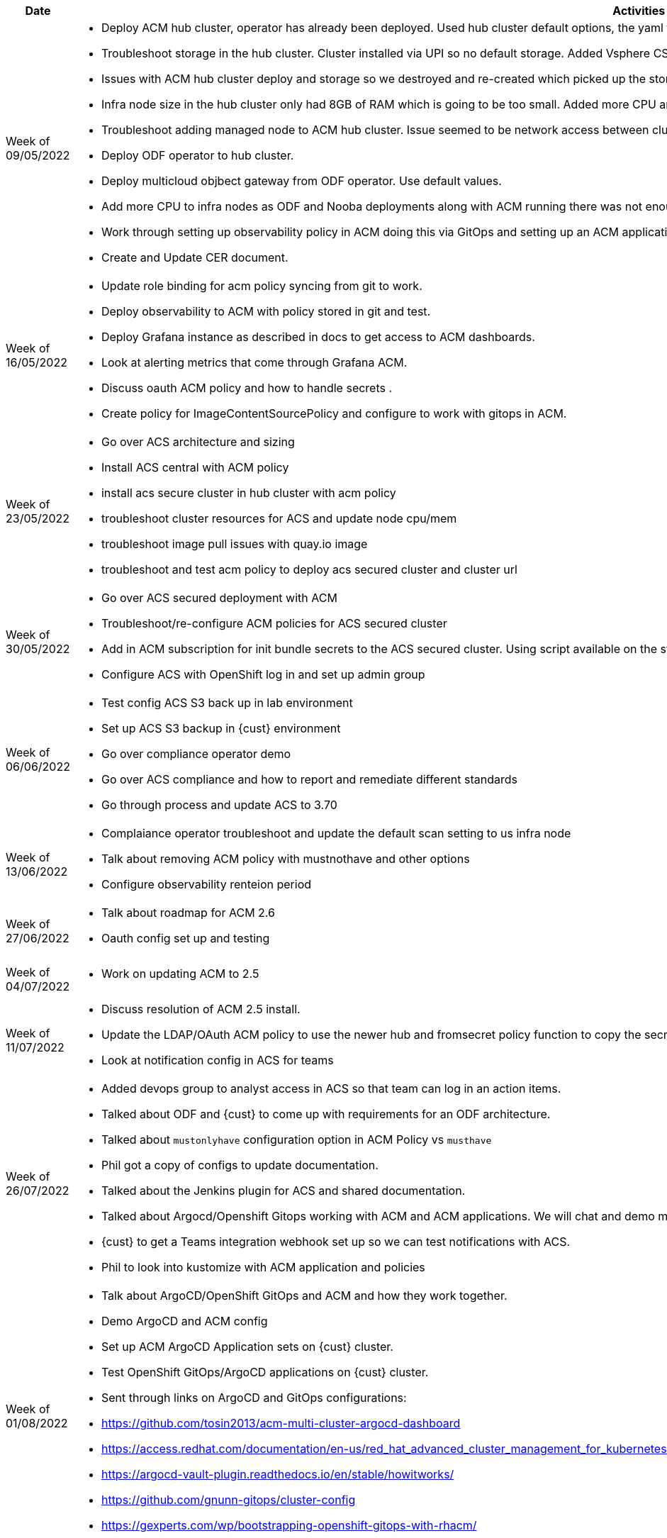 ////
Purpose
-------

Activities
------
Provide a single-line summary for each activity performed on a given day.  The
recommended format is "<summary><verb>", where "summary" is a brief description
of the activity, and "verb" is either "started", "progressed" or "completed".
This will help to capture tasks which span multiple days.

Note that this journal can be tracked daily or weekly, depending on how the 
project decides to record the information.

When an activity correlates with a task from the Statement of Work, try to use
the same verbiage as in the SOW to describe it.  This will greatly simplify
later reviews of this document.

Use good judgment when deciding which activities to list and which to omit.
A good starting point is to add:
- Any activity which requires 30 minutes or more to complete
- Tasks which are foundational or critical to the engagement regardless of time
  required
- Tasks which were not part of the Statement of Work but added per customer
  request

It is strongly recommended that the consultant update this part of the CER on a
daily basis to ensure all significant activity is captured.

Blockers
------
Provide a single-line summary for each blocker present in a given day.   The
recommended format is "<summary><verb>" where "summary" is a brief description
of the activity and "verb" is either "encountered", "ongoing" or "resolved".
This will help to capture the duration and impact of blockers.

Try to refrain from detailed explanations of blockers in this section.  Place
relevant details in the "Challenges" area of the CER and try to use the first
sentence of the Challenge description as the summary here.

PROTIP: Avoid duplication of effort with project status reports.  
If a delivery team elects to use the optional "Journal" component in the 
CER then those updates should be used by the Project Manager to compile updates 
for the project status report. If the "Journal" is not in use then 
information for the status report will be provided separately to the 
Project Manager by the Consultant/Architect(s) on the engagement. 

For more information see:  CER Best Practices - https://source.redhat.com/groups/public/kmo/engagementjournalstandardization/consulting_engagement_report_cer_wiki/cer_best_practices
and Delivering the CER - https://source.redhat.com/groups/public/kmo/engagementjournalstandardization/consulting_engagement_report_cer_wiki/delivering_the_cer 

Sample
------

[cols="1,5,5",options=header]
|===
|Date
|Activities
|Blockers

// Date
| 06/05/2021

// Activities
a|
- Primary cluster deployment completed
- Automation for workload deployment started
- Image repository creation progressed
// Blockers
a|
- Groups for RBAC not defined in Active Directory discovered


// Date
| 06/06/2021

// Activities
a|
- Automation for workload deployment progressed
- Image repository creation completed

// Blockers
a|
- Groups for RBAC not defined in Active Directory resolved
- No Internet access for Satellite to pull in images from CDN discovered

|===


////

[cols="1,5,5",options=header]
|===
|Date
|Activities
|Blockers

// Date
| Week of 09/05/2022

// Activities
a|
- Deploy ACM hub cluster, operator has already been deployed. Used hub cluster default options, the yaml file captured in the CER.
- Troubleshoot storage in the hub cluster. Cluster installed via UPI so no default storage. Added Vsphere CSI storage.
- Issues with ACM hub cluster deploy and storage so we destroyed and re-created which picked up the storage config.
- Infra node size in the hub cluster only had 8GB of RAM which is going to be too small. Added more CPU and RAM to nodes and rebooted.
- Troubleshoot adding managed node to ACM hub cluster. Issue seemed to be network access between clusters. Network changes made and connection worked. 
- Deploy ODF operator to hub cluster.
- Deploy multicloud objbect gateway from ODF operator. Use default values.
- Add more CPU to infra nodes as ODF and Nooba deployments along with ACM running there was not enough room to reserve CPU.
- Work through setting up observability policy in ACM doing this via GitOps and setting up an ACM application to sync policies down.
- Create and Update CER document.

// Blockers
a|
- nill


// Date
| Week of 16/05/2022

// Activities
a|
- Update role binding for acm policy syncing from git to work.
- Deploy observability to ACM with policy stored in git and test.
- Deploy Grafana instance as described in docs to get access to ACM dashboards.
- Look at alerting metrics that come through Grafana ACM.
- Discuss oauth ACM policy and  how to handle secrets .
- Create policy for ImageContentSourcePolicy and configure to work with gitops in ACM.

// Blockers
a|
- Phil to look at secret for oauth ldap policy. May be able to use policy template functions (https://access.redhat.com/documentation/en-us/red_hat_advanced_cluster_management_for_kubernetes/2.4/html/governance/governance#template-functions)
- Phil to look into deleting configuration ACM policy to ensure it won't delete the actual OpenShift object.
- Phil to check resources needed for ACS deployment.

// Date
| Week of 23/05/2022

// Activities
a|
- Go over ACS architecture and sizing
- Install ACS central with ACM policy 
- install acs secure cluster in hub cluster with acm policy
- troubleshoot cluster resources for ACS and update node cpu/mem
- troubleshoot image pull issues with quay.io image
- troubleshoot and test acm policy to deploy acs secured cluster and cluster url


// Blockers
a|
- Phil look into observability - retention period
- Phil look into init bubdle copy process
- Phil look into two acs secure polices needed


// Date
| Week of 30/05/2022

// Activities
a|
- Go over ACS secured deployment with ACM
- Troubleshoot/re-configure ACM policies for ACS secured cluster
- Add in ACM subscription for init bundle secrets to the ACS secured cluster. Using script available on the stolostron github - https://github.com/stolostron/advanced-cluster-security
- Configure ACS with OpenShift log in and set up admin group

// Blockers
a|
- nill



| Week of 06/06/2022

// Activities
a|
- Test config ACS S3 back up in lab environment
- Set up ACS S3 backup in {cust} environment
- Go over compliance operator demo
- Go over ACS compliance and how to report and remediate different standards
- Go through process and update ACS to 3.70

// Blockers
a|
- nill

| Week of 13/06/2022

// Activities
a|
- Complaiance operator troubleshoot and update the default scan setting to us infra node
- Talk about removing ACM policy with mustnothave and other options
- Configure observability renteion period 

// Blockers
a|
- nill


| Week of 27/06/2022

// Activities
a|
- Talk about roadmap for ACM 2.6
- Oauth config set up and testing 


// Blockers
a|
- Copy over configmap for oatuh policy?
- Replace instead of merge or addition oauth config


| Week of 04/07/2022

// Activities
a|
- Work on updating ACM to 2.5

// Blockers
a|
- Update to ACM seems to be blocked. Multicluster-engine 2.0.0 operator doesn't seem to want to install. Maybe something to do with the disconnected state of the mng cluster.

| Week of 11/07/2022

// Activities
a|
- Discuss resolution of ACM 2.5 install.
- Update the LDAP/OAuth ACM policy to use the newer hub and fromsecret policy function to copy the secret.
- Look at notification config in ACS for teams

// Blockers
a|
- nill


| Week of 26/07/2022

// Activities
a|
- Added devops group to analyst access in ACS so that team can log in an action items.
- Talked about ODF and {cust} to come up with requirements for an ODF architecture.
- Talked about `mustonlyhave` configuration option in ACM Policy vs `musthave`
- Phil got a copy of configs to update documentation.
- Talked about the Jenkins plugin for ACS and shared documentation.
- Talked about Argocd/Openshift Gitops working with ACM and ACM applications. We will chat and demo more of this next week.
- {cust} to get a Teams integration webhook set up so we can test notifications with ACS.
- Phil to look into kustomize with ACM application and policies 

// Blockers
a|
- nill


| Week of 01/08/2022

// Activities
a|
- Talk about ArgoCD/OpenShift GitOps and ACM and how they work together.
- Demo ArgoCD and ACM config
- Set up ACM ArgoCD Application sets on {cust} cluster.
- Test OpenShift GitOps/ArgoCD applications on {cust} cluster.
- Sent through links on ArgoCD and GitOps configurations:
- https://github.com/tosin2013/acm-multi-cluster-argocd-dashboard
- https://access.redhat.com/documentation/en-us/red_hat_advanced_cluster_management_for_kubernetes/2.5/html-single/applications/index#register-gitops
- https://argocd-vault-plugin.readthedocs.io/en/stable/howitworks/
- https://github.com/gnunn-gitops/cluster-config
- https://gexperts.com/wp/bootstrapping-openshift-gitops-with-rhacm/

// Blockers
a|
- nill


| Week of 29/08/2022

// Activities
a|
- Troubleshoot ACS failing on secured clusters.
- Update ACS secured clusters AMC policy to use the new {{hub fromsecret function.
- Test and use the mustonlyhave setting. https://github.com/stolostron/governance-policy-framework/blob/main/doc/configuration-policy/README.md
- Determine secrets need to be in namespace where ACM policy is created in.
- Copy secrets over using:

----
oc get secret sensor-tls -n stackrox -o json "pipe" jq 'del(.metadata["namespace","creationTimestamp","resourceVersion","selfLink","uid","ownerReferences"]) "pipe" oc apply -n open-cluster-management -f -
----

- ACM Policy wouldn't apply to cluster even though we had the right labels. Had to delete policy then re-add. Maybe this? https://access.redhat.com/solutions/6380131
// Blockers
a|
- nill


| Week of 05/09/2022

// Activities
a|
- Discus depreciated APIs in ACS - issues.redhat.com/browse/ROX-8675.
- Discus depreciated APIs and report from github.com/doitintl/kube-no-trouble tool and how it's used in pipelines.
- Update ACS to central to version 3.71.

// Blockers
a|
- nill

|===




